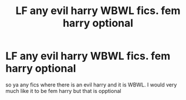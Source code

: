 #+TITLE: LF any evil harry WBWL fics. fem harry optional

* LF any evil harry WBWL fics. fem harry optional
:PROPERTIES:
:Author: idontknow_username
:Score: 13
:DateUnix: 1589818352.0
:DateShort: 2020-May-18
:FlairText: Request
:END:
so ya any fics where there is an evil harry and it is WBWL. I would very much like it to be fem harry but that is opptional

